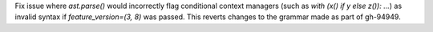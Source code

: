 Fix issue where `ast.parse()` would incorrectly flag conditional context
managers (such as `with (x() if y else z()): ...`) as invalid syntax if
`feature_version=(3, 8)` was passed. This reverts changes to the
grammar made as part of gh-94949.
